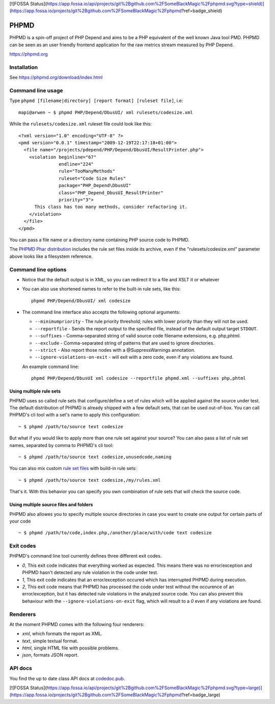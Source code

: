 [![FOSSA Status](https://app.fossa.io/api/projects/git%2Bgithub.com%2FSomeBlackMagic%2Fphpmd.svg?type=shield)](https://app.fossa.io/projects/git%2Bgithub.com%2FSomeBlackMagic%2Fphpmd?ref=badge_shield)

PHPMD
=====

PHPMD is a spin-off project of PHP Depend and aims to be a PHP equivalent of the well known Java tool PMD. PHPMD can be seen as an user friendly frontend application for the raw metrics stream measured by PHP Depend.

https://phpmd.org

.. image:: https://poser.pugx.org/someblackmagic/phpmd/v/stable.svg
   :target: https://packagist.org/packages/someblackmagic/phpmd
   :alt: Latest Stable Version

.. image:: https://poser.pugx.org/someblackmagic/phpmd/license.svg
   :target: https://packagist.org/packages/someblackmagic/phpmd
   :alt: License

.. image:: https://travis-ci.org/SomeBlackMagic/phpmd.svg?branch=master
   :target: https://travis-ci.org/SomeBlackMagic/phpmd
   :alt: Travis Build Status

.. image:: https://scrutinizer-ci.com/g/SomeBlackMagic/phpmd/badges/build.png?b=master
   :target: https://scrutinizer-ci.com/g/SomeBlackMagic/phpmd/build-status/master
   :alt: Scrutinizer Build Status

.. image:: https://scrutinizer-ci.com/g/SomeBlackMagic/phpmd/badges/quality-score.png?b=master
   :target: https://scrutinizer-ci.com/g/SomeBlackMagic/phpmd/?branch=master
   :alt: Scrutinizer Code Quality

.. image:: https://coveralls.io/repos/github/SomeBlackMagic/phpmd/badge.svg?branch=master
   :target: https://coveralls.io/github/SomeBlackMagic/phpmd?branch=master


Installation
------------

See https://phpmd.org/download/index.html

Command line usage
------------------

Type ``phpmd [filename|directory] [report format] [ruleset file]``, i.e: ::

  mapi@arwen ~ $ phpmd PHP/Depend/DbusUI/ xml rulesets/codesize.xml

While the ``rulesets/codesize.xml`` ruleset file could look like this::

  <?xml version="1.0" encoding="UTF-8" ?>
  <pmd version="0.0.1" timestamp="2009-12-19T22:17:18+01:00">
    <file name="/projects/pdepend/PHP/Depend/DbusUI/ResultPrinter.php">
      <violation beginline="67"
                 endline="224"
                 rule="TooManyMethods"
                 ruleset="Code Size Rules"
                 package="PHP_Depend\DbusUI"
                 class="PHP_Depend_DbusUI_ResultPrinter"
                 priority="3">
        This class has too many methods, consider refactoring it.
      </violation>
    </file>
  </pmd>

You can pass a file name or a directory name containing PHP source
code to PHPMD.

The `PHPMD Phar distribution`__ includes the rule set files inside
its archive, even if the "rulesets/codesize.xml" parameter above looks
like a filesystem reference.

__ https://phpmd.org/download/index.html

Command line options
--------------------

- Notice that the default output is in XML, so you can redirect it to
  a file and XSLT it or whatever

- You can also use shortened names to refer to the built-in rule sets,
  like this: ::

    phpmd PHP/Depend/DbusUI/ xml codesize

- The command line interface also accepts the following optional arguments:

  - ``--minimumpriority`` - The rule priority threshold; rules with lower
    priority than they will not be used.

  - ``--reportfile`` - Sends the report output to the specified file,
    instead of the default output target ``STDOUT``.

  - ``--suffixes`` - Comma-separated string of valid source code filename
    extensions, e.g. php,phtml.

  - ``--exclude`` - Comma-separated string of patterns that are used to ignore
    directories.

  - ``--strict`` - Also report those nodes with a @SuppressWarnings annotation.

  - ``--ignore-violations-on-exit`` - will exit with a zero code, even if any
    violations are found.

  An example command line: ::

    phpmd PHP/Depend/DbusUI xml codesize --reportfile phpmd.xml --suffixes php,phtml

Using multiple rule sets
````````````````````````

PHPMD uses so called rule sets that configure/define a set of rules which will
be applied against the source under test. The default distribution of PHPMD is
already shipped with a few default sets, that can be used out-of-box. You can
call PHPMD's cli tool with a set's name to apply this configuration: ::

  ~ $ phpmd /path/to/source text codesize

But what if you would like to apply more than one rule set against your source?
You can also pass a list of rule set names, separated by comma to PHPMD's cli
tool: ::

  ~ $ phpmd /path/to/source text codesize,unusedcode,naming

You can also mix custom `rule set files`__ with build-in rule sets: ::

  ~ $ phpmd /path/to/source text codesize,/my/rules.xml

__ https://phpmd.org/documentation/creating-a-ruleset.html

That's it. With this behavior you can specify you own combination of rule sets
that will check the source code.

Using multiple source files and folders
```````````````````````````````````````

PHPMD also allowes you to specify multiple source directories in case you want
to create one output for certain parts of your code ::

 ~ $ phpmd /path/to/code,index.php,/another/place/with/code text codesize

Exit codes
----------

PHPMD's command line tool currently defines three different exit codes.

- *0*, This exit code indicates that everything worked as expected. This means
  there was no error/exception and PHPMD hasn't detected any rule violation
  in the code under test.
- *1*, This exit code indicates that an error/exception occured which has
  interrupted PHPMD during execution.
- *2*, This exit code means that PHPMD has processed the code under test
  without the occurence of an error/exception, but it has detected rule
  violations in the analyzed source code. You can also prevent this behaviour
  with the ``--ignore-violations-on-exit`` flag, which will result to a *0*
  even if any violations are found.

Renderers
---------

At the moment PHPMD comes with the following four renderers:

- *xml*, which formats the report as XML.
- *text*, simple textual format.
- *html*, single HTML file with possible problems.
- *json*, formats JSON report.

API docs
--------

You find the up to date class API docs at `codedoc.pub`__.

__ https://codedoc.pub/phpmd/phpmd/master/index.html


[![FOSSA Status](https://app.fossa.io/api/projects/git%2Bgithub.com%2FSomeBlackMagic%2Fphpmd.svg?type=large)](https://app.fossa.io/projects/git%2Bgithub.com%2FSomeBlackMagic%2Fphpmd?ref=badge_large)